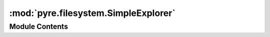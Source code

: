:mod:`pyre.filesystem.SimpleExplorer`
=====================================

.. py:module:: pyre.filesystem.SimpleExplorer


Module Contents
---------------

.. py:class:: SimpleExplorer(indent=0, **kwds)

   Bases: :class:`pyre.filesystem.Explorer.Explorer`

   A visitor that creates an indented list of the name and node type of the contents of a
   filesystem

   .. attribute:: INDENT
      

      

   .. method:: explore(self, node, label)


      Traverse the filesystem and print out its contents


   .. method:: render(self, name, node)




